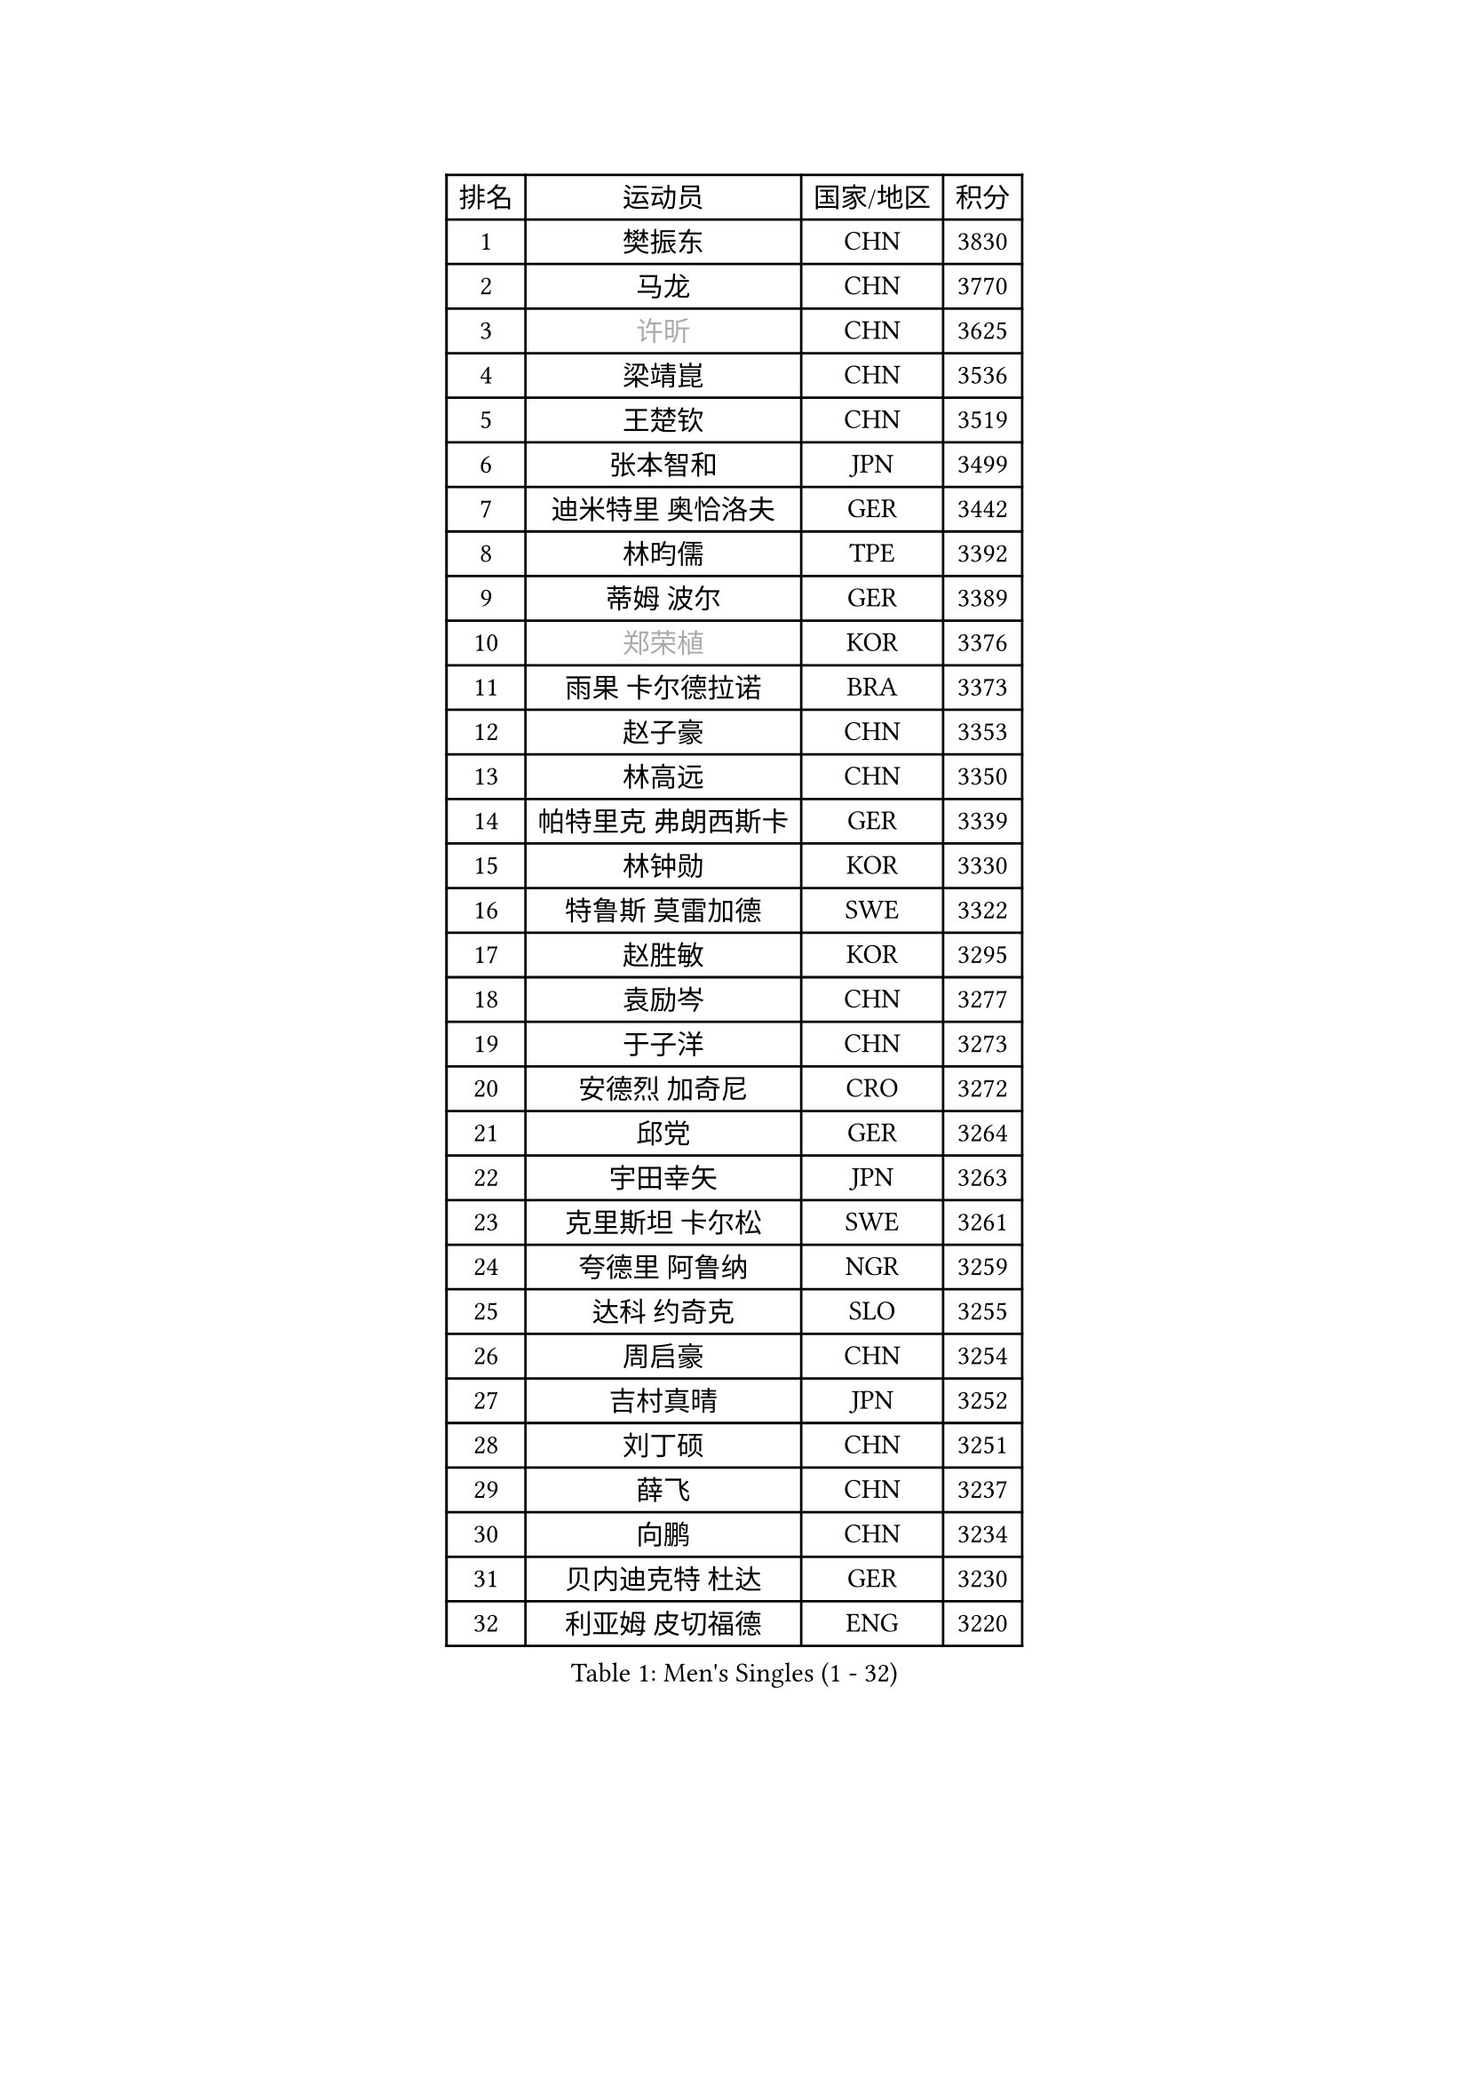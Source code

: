 
#set text(font: ("Courier New", "NSimSun"))
#figure(
  caption: "Men's Singles (1 - 32)",
    table(
      columns: 4,
      [排名], [运动员], [国家/地区], [积分],
      [1], [樊振东], [CHN], [3830],
      [2], [马龙], [CHN], [3770],
      [3], [#text(gray, "许昕")], [CHN], [3625],
      [4], [梁靖崑], [CHN], [3536],
      [5], [王楚钦], [CHN], [3519],
      [6], [张本智和], [JPN], [3499],
      [7], [迪米特里 奥恰洛夫], [GER], [3442],
      [8], [林昀儒], [TPE], [3392],
      [9], [蒂姆 波尔], [GER], [3389],
      [10], [#text(gray, "郑荣植")], [KOR], [3376],
      [11], [雨果 卡尔德拉诺], [BRA], [3373],
      [12], [赵子豪], [CHN], [3353],
      [13], [林高远], [CHN], [3350],
      [14], [帕特里克 弗朗西斯卡], [GER], [3339],
      [15], [林钟勋], [KOR], [3330],
      [16], [特鲁斯 莫雷加德], [SWE], [3322],
      [17], [赵胜敏], [KOR], [3295],
      [18], [袁励岑], [CHN], [3277],
      [19], [于子洋], [CHN], [3273],
      [20], [安德烈 加奇尼], [CRO], [3272],
      [21], [邱党], [GER], [3264],
      [22], [宇田幸矢], [JPN], [3263],
      [23], [克里斯坦 卡尔松], [SWE], [3261],
      [24], [夸德里 阿鲁纳], [NGR], [3259],
      [25], [达科 约奇克], [SLO], [3255],
      [26], [周启豪], [CHN], [3254],
      [27], [吉村真晴], [JPN], [3252],
      [28], [刘丁硕], [CHN], [3251],
      [29], [薛飞], [CHN], [3237],
      [30], [向鹏], [CHN], [3234],
      [31], [贝内迪克特 杜达], [GER], [3230],
      [32], [利亚姆 皮切福德], [ENG], [3220],
    )
  )#pagebreak()

#set text(font: ("Courier New", "NSimSun"))
#figure(
  caption: "Men's Singles (33 - 64)",
    table(
      columns: 4,
      [排名], [运动员], [国家/地区], [积分],
      [33], [安东 卡尔伯格], [SWE], [3218],
      [34], [雅克布 迪亚斯], [POL], [3205],
      [35], [户上隼辅], [JPN], [3199],
      [36], [孙闻], [CHN], [3199],
      [37], [庄智渊], [TPE], [3198],
      [38], [安宰贤], [KOR], [3194],
      [39], [徐海东], [CHN], [3193],
      [40], [卢文 菲鲁斯], [GER], [3191],
      [41], [徐瑛彬], [CHN], [3171],
      [42], [GERALDO Joao], [POR], [3155],
      [43], [艾利克斯 勒布伦], [FRA], [3151],
      [44], [神巧也], [JPN], [3141],
      [45], [森园政崇], [JPN], [3140],
      [46], [卡纳克 贾哈], [USA], [3139],
      [47], [赵大成], [KOR], [3139],
      [48], [及川瑞基], [JPN], [3137],
      [49], [田中佑汰], [JPN], [3120],
      [50], [李尚洙], [KOR], [3119],
      [51], [张禹珍], [KOR], [3118],
      [52], [周恺], [CHN], [3118],
      [53], [ACHANTA Sharath Kamal], [IND], [3118],
      [54], [#text(gray, "TOKIC Bojan")], [SLO], [3113],
      [55], [#text(gray, "水谷隼")], [JPN], [3110],
      [56], [KIZUKURI Yuto], [JPN], [3107],
      [57], [#text(gray, "SHIBAEV Alexander")], [RUS], [3103],
      [58], [黄镇廷], [HKG], [3103],
      [59], [西蒙 高兹], [FRA], [3100],
      [60], [马克斯 弗雷塔斯], [POR], [3099],
      [61], [帕纳吉奥迪斯 吉奥尼斯], [GRE], [3098],
      [62], [PARK Ganghyeon], [KOR], [3088],
      [63], [PERSSON Jon], [SWE], [3085],
      [64], [WANG Eugene], [CAN], [3083],
    )
  )#pagebreak()

#set text(font: ("Courier New", "NSimSun"))
#figure(
  caption: "Men's Singles (65 - 96)",
    table(
      columns: 4,
      [排名], [运动员], [国家/地区], [积分],
      [65], [WALTHER Ricardo], [GER], [3077],
      [66], [基里尔 格拉西缅科], [KAZ], [3077],
      [67], [CASSIN Alexandre], [FRA], [3075],
      [68], [GNANASEKARAN Sathiyan], [IND], [3068],
      [69], [吉村和弘], [JPN], [3067],
      [70], [#text(gray, "KOU Lei")], [UKR], [3062],
      [71], [艾曼纽 莱贝松], [FRA], [3054],
      [72], [LEVENKO Andreas], [AUT], [3049],
      [73], [奥马尔 阿萨尔], [EGY], [3047],
      [74], [罗伯特 加尔多斯], [AUT], [3045],
      [75], [汪洋], [SVK], [3042],
      [76], [ROBLES Alvaro], [ESP], [3041],
      [77], [篠塚大登], [JPN], [3039],
      [78], [菲利克斯 勒布伦], [FRA], [3034],
      [79], [LIU Yebo], [CHN], [3027],
      [80], [乔纳森 格罗斯], [DEN], [3026],
      [81], [SIRUCEK Pavel], [CZE], [3025],
      [82], [#text(gray, "SKACHKOV Kirill")], [RUS], [3025],
      [83], [#text(gray, "村松雄斗")], [JPN], [3020],
      [84], [丹羽孝希], [JPN], [3019],
      [85], [斯蒂芬 门格尔], [GER], [3015],
      [86], [AN Ji Song], [PRK], [3014],
      [87], [JARVIS Tom], [ENG], [3012],
      [88], [NUYTINCK Cedric], [BEL], [3010],
      [89], [马蒂亚斯 法尔克], [SWE], [3009],
      [90], [BADOWSKI Marek], [POL], [2997],
      [91], [DRINKHALL Paul], [ENG], [2997],
      [92], [LIAO Cheng-Ting], [TPE], [2995],
      [93], [ORT Kilian], [GER], [2993],
      [94], [特里斯坦 弗洛雷], [FRA], [2992],
      [95], [HABESOHN Daniel], [AUT], [2990],
      [96], [NIU Guankai], [CHN], [2985],
    )
  )#pagebreak()

#set text(font: ("Courier New", "NSimSun"))
#figure(
  caption: "Men's Singles (97 - 128)",
    table(
      columns: 4,
      [排名], [运动员], [国家/地区], [积分],
      [97], [PRYSHCHEPA Ievgen], [UKR], [2983],
      [98], [#text(gray, "SIDORENKO Vladimir")], [RUS], [2983],
      [99], [OLAH Benedek], [FIN], [2981],
      [100], [SAI Linwei], [CHN], [2978],
      [101], [PUCAR Tomislav], [CRO], [2976],
      [102], [ZELJKO Filip], [CRO], [2976],
      [103], [HACHARD Antoine], [FRA], [2975],
      [104], [陈建安], [TPE], [2975],
      [105], [HWANG Minha], [KOR], [2973],
      [106], [WU Jiaji], [DOM], [2973],
      [107], [CARVALHO Diogo], [POR], [2971],
      [108], [#text(gray, "ZHANG Yudong")], [CHN], [2966],
      [109], [MENG Fanbo], [GER], [2965],
      [110], [MONTEIRO Joao], [POR], [2961],
      [111], [LAM Siu Hang], [HKG], [2959],
      [112], [BRODD Viktor], [SWE], [2959],
      [113], [诺沙迪 阿拉米扬], [IRI], [2956],
      [114], [KIM Donghyun], [KOR], [2956],
      [115], [#text(gray, "巴斯蒂安 斯蒂格")], [GER], [2954],
      [116], [SIPOS Rares], [ROU], [2954],
      [117], [ALAMIAN Nima], [IRI], [2947],
      [118], [PANG Yew En Koen], [SGP], [2940],
      [119], [JANCARIK Lubomir], [CZE], [2939],
      [120], [PARK Chan-Hyeok], [KOR], [2938],
      [121], [YIGENLER Abdullah], [TUR], [2937],
      [122], [ISHIY Vitor], [BRA], [2937],
      [123], [ANGLES Enzo], [FRA], [2937],
      [124], [TSUBOI Gustavo], [BRA], [2936],
      [125], [PISTEJ Lubomir], [SVK], [2935],
      [126], [IONESCU Ovidiu], [ROU], [2933],
      [127], [ALLEGRO Martin], [BEL], [2932],
      [128], [SZUDI Adam], [HUN], [2930],
    )
  )